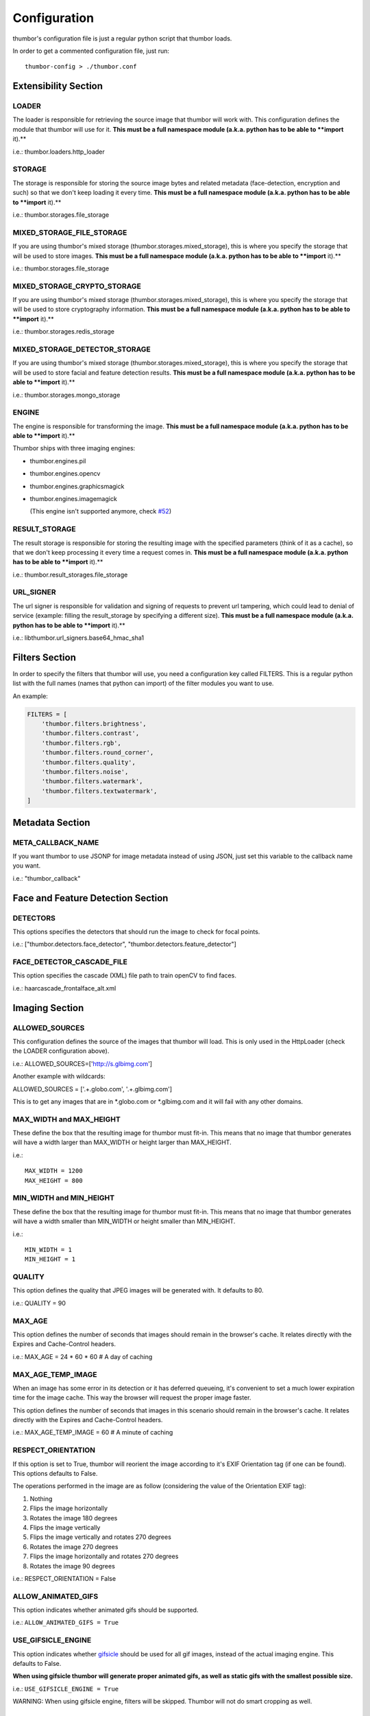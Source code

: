 Configuration
=============

thumbor's configuration file is just a regular python script that
thumbor loads.

In order to get a commented configuration file, just run:

::

    thumbor-config > ./thumbor.conf

Extensibility Section
---------------------

LOADER
~~~~~~

The loader is responsible for retrieving the source image that thumbor
will work with. This configuration defines the module that thumbor will
use for it. **This must be a full namespace module (a.k.a. python has to
be able to **import** it).**

i.e.: thumbor.loaders.http\_loader

STORAGE
~~~~~~~

The storage is responsible for storing the source image bytes and
related metadata (face-detection, encryption and such) so that we don't
keep loading it every time. **This must be a full namespace module
(a.k.a. python has to be able to **import** it).**

i.e.: thumbor.storages.file\_storage

MIXED\_STORAGE\_FILE\_STORAGE
~~~~~~~~~~~~~~~~~~~~~~~~~~~~~

If you are using thumbor's mixed storage
(thumbor.storages.mixed\_storage), this is where you specify the storage
that will be used to store images. **This must be a full namespace
module (a.k.a. python has to be able to **import** it).**

i.e.: thumbor.storages.file\_storage

MIXED\_STORAGE\_CRYPTO\_STORAGE
~~~~~~~~~~~~~~~~~~~~~~~~~~~~~~~

If you are using thumbor's mixed storage
(thumbor.storages.mixed\_storage), this is where you specify the storage
that will be used to store cryptography information. **This must be a
full namespace module (a.k.a. python has to be able to **import** it).**

i.e.: thumbor.storages.redis\_storage

MIXED\_STORAGE\_DETECTOR\_STORAGE
~~~~~~~~~~~~~~~~~~~~~~~~~~~~~~~~~

If you are using thumbor's mixed storage
(thumbor.storages.mixed\_storage), this is where you specify the storage
that will be used to store facial and feature detection results. **This
must be a full namespace module (a.k.a. python has to be able to
**import** it).**

i.e.: thumbor.storages.mongo\_storage

ENGINE
~~~~~~

The engine is responsible for transforming the image. **This must be a
full namespace module (a.k.a. python has to be able to **import** it).**

Thumbor ships with three imaging engines:

-  thumbor.engines.pil
-  thumbor.engines.opencv
-  thumbor.engines.graphicsmagick
-

   .. raw:: html

      <del>

   thumbor.engines.imagemagick

   .. raw:: html

      </del>

   (This engine isn't supported anymore, check
   `#52 <https://github.com/thumbor/thumbor/issues/52>`__)

RESULT\_STORAGE
~~~~~~~~~~~~~~~

The result storage is responsible for storing the resulting image with
the specified parameters (think of it as a cache), so that we don't keep
processing it every time a request comes in. **This must be a full
namespace module (a.k.a. python has to be able to **import** it).**

i.e.: thumbor.result\_storages.file\_storage

URL\_SIGNER
~~~~~~~~~~

The url signer is responsible for validation and signing of requests to prevent url tampering,
which could lead to denial of service (example: filling the result_storage by specifying a different size).
**This must be a full namespace module (a.k.a. python has to be able to **import** it).**

i.e.: libthumbor.url\_signers.base64\_hmac\_sha1

Filters Section
---------------

In order to specify the filters that thumbor will use, you need a
configuration key called FILTERS. This is a regular python list with the
full names (names that python can import) of the filter modules you want
to use.

An example:

.. code:: python

    FILTERS = [
        'thumbor.filters.brightness',
        'thumbor.filters.contrast',
        'thumbor.filters.rgb',
        'thumbor.filters.round_corner',
        'thumbor.filters.quality',
        'thumbor.filters.noise',
        'thumbor.filters.watermark',
        'thumbor.filters.textwatermark',
    ]

Metadata Section
----------------

META\_CALLBACK\_NAME
~~~~~~~~~~~~~~~~~~~~

If you want thumbor to use JSONP for image metadata instead of using
JSON, just set this variable to the callback name you want.

i.e.: "thumbor\_callback"

Face and Feature Detection Section
----------------------------------

DETECTORS
~~~~~~~~~

This options specifies the detectors that should run the image to check
for focal points.

i.e.: ["thumbor.detectors.face\_detector",
"thumbor.detectors.feature\_detector"]

FACE\_DETECTOR\_CASCADE\_FILE
~~~~~~~~~~~~~~~~~~~~~~~~~~~~~

This option specifies the cascade (XML) file path to train openCV to
find faces.

i.e.: haarcascade\_frontalface\_alt.xml

Imaging Section
---------------

ALLOWED\_SOURCES
~~~~~~~~~~~~~~~~

This configuration defines the source of the images that thumbor will
load. This is only used in the HttpLoader (check the LOADER
configuration above).

i.e.: ALLOWED\_SOURCES=['http://s.glbimg.com']

Another example with wildcards:

ALLOWED\_SOURCES = ['.+.globo.com', '.+.glbimg.com']

This is to get any images that are in *.globo.com or *.glbimg.com and it
will fail with any other domains.

MAX\_WIDTH and MAX\_HEIGHT
~~~~~~~~~~~~~~~~~~~~~~~~~~

These define the box that the resulting image for thumbor must fit-in.
This means that no image that thumbor generates will have a width larger
than MAX\_WIDTH or height larger than MAX\_HEIGHT.

i.e.:

::

    MAX_WIDTH = 1200
    MAX_HEIGHT = 800

MIN\_WIDTH and MIN\_HEIGHT
~~~~~~~~~~~~~~~~~~~~~~~~~~

These define the box that the resulting image for thumbor must fit-in.
This means that no image that thumbor generates will have a width
smaller than MIN\_WIDTH or height smaller than MIN\_HEIGHT.

i.e.:

::

    MIN_WIDTH = 1
    MIN_HEIGHT = 1

QUALITY
~~~~~~~

This option defines the quality that JPEG images will be generated with.
It defaults to 80.

i.e.: QUALITY = 90

MAX\_AGE
~~~~~~~~

This option defines the number of seconds that images should remain in
the browser's cache. It relates directly with the Expires and
Cache-Control headers.

i.e.: MAX\_AGE = 24 \* 60 \* 60 # A day of caching

MAX\_AGE\_TEMP\_IMAGE
~~~~~~~~~~~~~~~~~~~~~

When an image has some error in its detection or it has deferred
queueing, it's convenient to set a much lower expiration time for the
image cache. This way the browser will request the proper image faster.

This option defines the number of seconds that images in this scenario
should remain in the browser's cache. It relates directly with the
Expires and Cache-Control headers.

i.e.: MAX\_AGE\_TEMP\_IMAGE = 60 # A minute of caching

RESPECT\_ORIENTATION
~~~~~~~~~~~~~~~~~~~~

If this option is set to True, thumbor will reorient the image according
to it's EXIF Orientation tag (if one can be found). This options
defaults to False.

The operations performed in the image are as follow (considering the
value of the Orientation EXIF tag):

1. Nothing
2. Flips the image horizontally
3. Rotates the image 180 degrees
4. Flips the image vertically
5. Flips the image vertically and rotates 270 degrees
6. Rotates the image 270 degrees
7. Flips the image horizontally and rotates 270 degrees
8. Rotates the image 90 degrees

i.e.: RESPECT\_ORIENTATION = False

ALLOW\_ANIMATED\_GIFS
~~~~~~~~~~~~~~~~~~~~~

This option indicates whether animated gifs should be supported.

i.e.: ``ALLOW_ANIMATED_GIFS = True``

USE\_GIFSICLE\_ENGINE
~~~~~~~~~~~~~~~~~~~~~

This option indicates whether
`gifsicle <http://www.lcdf.org/gifsicle/man.html>`__ should be used for
all gif images, instead of the actual imaging engine. This defaults to
False.

**When using gifsicle thumbor will generate proper animated gifs, as
well as static gifs with the smallest possible size.**

i.e.: ``USE_GIFSICLE_ENGINE = True``

WARNING: When using gifsicle engine, filters will be skipped. Thumbor
will not do smart cropping as well.

AUTO\_WEBP
~~~~~~~~~~

This option indicates whether thumbor should send WebP images
automatically if the request comes with an "Accept" header that
specifies that the browser supports "image/webp".

i.e.: ``AUTO_WEBP = True``

Queueing - Redis
----------------

REDIS\_QUEUE\_SERVER\_HOST
~~~~~~~~~~~~~~~~~~~~~~~~~~

Server host for the queued redis detector.

i.e.: ``REDIS_QUEUE_SERVER_HOST = 'localhost'``

REDIS\_QUEUE\_SERVER\_PORT
~~~~~~~~~~~~~~~~~~~~~~~~~~

Server port for the queued redis detector.

i.e.: ``REDIS_QUEUE_SERVER_PORT = 6379``

REDIS\_QUEUE\_SERVER\_DB
~~~~~~~~~~~~~~~~~~~~~~~~

Server database index for the queued redis detector

i.e.: ``REDIS_QUEUE_SERVER_DB = 0``

REDIS\_QUEUE\_SERVER\_PASSWORD
~~~~~~~~~~~~~~~~~~~~~~~~~~~~~~

Server password for the queued redis detector

i.e.: ``REDIS_QUEUE_SERVER_PASSWORD = None``

Queueing - Amazon SQS
---------------------


SQS\_QUEUE\_KEY\_ID
~~~~~~~~~~~~~~~~~~~

Amazon AWS key id.

i.e.: ``SQS_QUEUE_KEY_ID = None``

SQS\_QUEUE\_KEY\_SECRET
~~~~~~~~~~~~~~~~~~~~~~~

Amazon AWS key secret.

i.e.: ``SQS_QUEUE_KEY_SECRET = None``

SQS\_QUEUE\_REGION
~~~~~~~~~~~~~~~~~~

Amazon AWS SQS region.

i.e.: ``SQS_QUEUE_REGION = 'us-east-1'``

Security Section
----------------

SECURITY\_KEY
~~~~~~~~~~~~~

This option specifies the security key that thumbor uses to sign secure
URLs.

i.e.: 1234567890123456

ALLOW\_UNSAFE\_URL
~~~~~~~~~~~~~~~~~~

This option specifies that the /unsafe url should be available in this
thumbor instance. It is boolean (True or False).

ALLOW\_OLD\_URLS
~~~~~~~~~~~~~~~~

This option specifies that the format prior to `3.0.0 release changes`_
should be allowed. It defaults to True.

**THIS OPTION IS DEPRECATED AND WILL DEFAULT TO FALSE IN THE NEXT
MAJOR.**

Loader Options Section
----------------------

FILE\_LOADER\_ROOT\_PATH
~~~~~~~~~~~~~~~~~~~~~~~~

In case you are using thumbor's built-in file loader, this is the option
that allows you to specify where to find the images.

HTTP\_LOADER\_DEFAULT\_USER\_AGENT
~~~~~~~~~~~~~~~~~~~~~~~~~~~~~~~~~~

This option allows users to specify the default user-agent that thumbor
will send when requesting images with the HTTP Loader. Defaults to
'Thumbor/' (like Thumbor/3.10.0).

HTTP\_LOADER\_FORWARD\_USER\_AGENT
~~~~~~~~~~~~~~~~~~~~~~~~~~~~~~~~~~

This option tells thumbor to forward the request user agent when
requesting images using the HTTP Loader. Defaults to False.

Storage Options Section
-----------------------

STORAGE\_EXPIRATION\_SECONDS
~~~~~~~~~~~~~~~~~~~~~~~~~~~~

This options specifies the default expiration time in seconds for the
storage.

i.e.: 60 (1 minute)

STORES\_CRYPTO\_KEY\_FOR\_EACH\_IMAGE
~~~~~~~~~~~~~~~~~~~~~~~~~~~~~~~~~~~~~

This option specifies whether thumbor should store the key for each
image (thus allowing the image to be found even if the security key
changes). This is a boolean flag (True or False).

File Storage Section
--------------------

FILE\_STORAGE\_ROOT\_PATH
~~~~~~~~~~~~~~~~~~~~~~~~~

In case you are using thumbor's built-in file storage, this is the
option that allows you to specify where to save the images.

MongoDB Storage Section
-----------------------

MONGO\_STORAGE\_SERVER\_HOST
~~~~~~~~~~~~~~~~~~~~~~~~~~~~

This is the option that specifies the host for mongodb.

i.e.: 127.0.0.1

MONGO\_STORAGE\_SERVER\_PORT
~~~~~~~~~~~~~~~~~~~~~~~~~~~~

This is the option that specifies the port where mongodb is running in.

i.e.: 27017

MONGO\_STORAGE\_SERVER\_DB
~~~~~~~~~~~~~~~~~~~~~~~~~~

This is the option that specifies the database for mongodb.

i.e.: thumbor

MONGO\_STORAGE\_SERVER\_COLLECTION
~~~~~~~~~~~~~~~~~~~~~~~~~~~~~~~~~~

This is the option that specifies the collection for thumbor's
documents.

i.e.: images

Redis Storage Section
---------------------

REDIS\_STORAGE\_SERVER\_HOST
~~~~~~~~~~~~~~~~~~~~~~~~~~~~

This option specifies the host server for Redis.

i.e.: localhost

REDIS\_STORAGE\_SERVER\_PORT
~~~~~~~~~~~~~~~~~~~~~~~~~~~~

This option specifies the port that redis is listening in.

i.e.: 6379

REDIS\_STORAGE\_SERVER\_DB
~~~~~~~~~~~~~~~~~~~~~~~~~~

This option specifies the database that thumbor should use.

i.e.: 0

REDIS\_STORAGE\_SERVER\_PASSWORD
~~~~~~~~~~~~~~~~~~~~~~~~~~~~~~~~

This option specifies the password that thumbor should use to
authenticate with redis.

i.e.: my-redis-password

Memcached Storage Section
-------------------------

MEMCACHE\_STORAGE\_SERVERS
~~~~~~~~~~~~~~~~~~~~~~~~~~

List of Memcache storage server hosts.

i.e.: ``MEMCACHE_STORAGE_SERVERS = ['localhost:11211']``

Result Storage Section
----------------------

RESULT\_STORAGE\_EXPIRATION\_SECONDS
~~~~~~~~~~~~~~~~~~~~~~~~~~~~~~~~~~~~

Expiration in seconds of generated images in the result storage.

i.e.: ``RESULT_STORAGE_EXPIRATION_SECONDS = 0``

RESULT\_STORAGE\_FILE\_STORAGE\_ROOT\_PATH
~~~~~~~~~~~~~~~~~~~~~~~~~~~~~~~~~~~~~~~~~~

Path where the Result storage will store generated images.

i.e.:
``RESULT_STORAGE_FILE_STORAGE_ROOT_PATH = '/tmp/thumbor/result_storage'``

RESULT\_STORAGE\_STORES\_UNSAFE
~~~~~~~~~~~~~~~~~~~~~~~~~~~~~~~

Indicates whether unsafe requests should also be stored in the Result
Storage.

i.e.: ``RESULT_STORAGE_STORES_UNSAFE = False``

Logging
-------

THUMBOR\_LOG\_FORMAT
~~~~~~~~~~~~~~~~~~~~

This option specifies the format to be used by logging messages sent
from thumbor.

i.e.: '%(asctime)s %(name)s:%(levelname)s %(message)s'

THUMBOR\_LOG\_DATE\_FORMAT
~~~~~~~~~~~~~~~~~~~~~~~~~~

This option specifies the date format to be used by logging messages
sent from thumbor.

i.e.: '%Y-%m-%d %H:%M:%S'

Error Handling
--------------

USE\_CUSTOM\_ERROR\_HANDLING
~~~~~~~~~~~~~~~~~~~~~~~~~~~~

This configuration indicates whether thumbor should use a custom error
handler.

i.e.: ``USE_CUSTOM_ERROR_HANDLING = False``

ERROR\_HANDLER\_MODULE
~~~~~~~~~~~~~~~~~~~~~~

Error reporting module. Needs to contain a class called ErrorHandler
with a handle\_error(context, handler, exception) method.

i.e.: ``ERROR_HANDLER_MODULE = 'thumbor.error_handlers.sentry'``

Error Handling - Sentry
-----------------------

SENTRY\_DSN\_URL
~~~~~~~~~~~~~~~~

Sentry thumbor project dsn. i.e.:
http://5a63d58ae7b94f1dab3dee740b301d6a:73eea45d3e8649239a973087e8f21f98@localhost:9000/2

i.e.: ``SENTRY_DSN_URL = ''``

Upload
------

UPLOAD\_MAX\_SIZE
~~~~~~~~~~~~~~~~~

Max size in Kb for images uploaded to thumbor.

i.e.: ``UPLOAD_MAX_SIZE = 0``

UPLOAD\_ENABLED
~~~~~~~~~~~~~~~

Indicates whether thumbor should enable File uploads.

i.e.: ``UPLOAD_ENABLED = False``

UPLOAD\_PHOTO\_STORAGE
~~~~~~~~~~~~~~~~~~~~~~

The type of storage to store uploaded images with.

i.e.: ``UPLOAD_PHOTO_STORAGE = 'thumbor.storages.file_storage'``

UPLOAD\_DELETE\_ALLOWED
~~~~~~~~~~~~~~~~~~~~~~~

Indicates whether image deletion should be allowed.

i.e.: ``UPLOAD_DELETE_ALLOWED = False``

UPLOAD\_PUT\_ALLOWED
~~~~~~~~~~~~~~~~~~~~

Indicates whether image overwrite should be allowed.

i.e.: ``UPLOAD_PUT_ALLOWED = False``

UPLOAD\_DEFAULT\_FILENAME
~~~~~~~~~~~~~~~~~~~~~~~~~

Default filename for image uploaded.

i.e.: ``UPLOAD_DEFAULT_FILENAME = 'image'``

Example of Configuration File
-----------------------------

.. code:: python

    ################################### Logging ####################################

    ## Log Format to be used by thumbor when writing log messages.
    ## Defaults to: %(asctime)s %(name)s:%(levelname)s %(message)s
    #THUMBOR_LOG_FORMAT = '%(asctime)s %(name)s:%(levelname)s %(message)s'

    ## Date Format to be used by thumbor when writing log messages.
    ## Defaults to: %Y-%m-%d %H:%M:%S
    #THUMBOR_LOG_DATE_FORMAT = '%Y-%m-%d %H:%M:%S'

    ################################################################################


    ################################### Imaging ####################################

    ## Max width in pixels for images read or generated by thumbor
    ## Defaults to: 0
    #MAX_WIDTH = 0

    ## Max height in pixels for images read or generated by thumbor
    ## Defaults to: 0
    #MAX_HEIGHT = 0

    ## Min width in pixels for images read or generated by thumbor
    ## Defaults to: 1
    #MIN_WIDTH = 1

    ## Min width in pixels for images read or generated by thumbor
    ## Defaults to: 1
    #MIN_HEIGHT = 1

    ## Allowed domains for the http loader to download. These are regular
    ## expressions.
    ## Defaults to: []
    #ALLOWED_SOURCES = #    [
    #    ]


    ## Quality index used for generated JPEG images
    ## Defaults to: 80
    #QUALITY = 80

    ## Max AGE sent as a header for the image served by thumbor in seconds
    ## Set to False to disable setting of Expires and Cache-Control headers
    ## Defaults to: 86400
    #MAX_AGE = 86400

    ## Indicates the Max AGE header in seconds for temporary images (images that
    ## haven't been detected yet)
    ## Defaults to: 0
    #MAX_AGE_TEMP_IMAGE = 0

    ## Indicates whether thumbor should rotate images that have an Orientation EXIF
    ## header
    ## Defaults to: False
    #RESPECT_ORIENTATION = False

    ## Indicates whether thumbor should enable the EXPERIMENTAL support for animated
    ## gifs.
    ## Defaults to: True
    #ALLOW_ANIMATED_GIFS = True

    ################################################################################


    ################################ Extensibility #################################

    ## The loader thumbor should use to load the original image. This must be the
    ## full name of a python module (python must be able to import it)
    ## Defaults to: thumbor.loaders.http_loader
    #LOADER = 'thumbor.loaders.http_loader'

    ## The file storage thumbor should use to store original images. This must be the
    ## full name of a python module (python must be able to import it)
    ## Defaults to: thumbor.storages.file_storage
    #STORAGE = 'thumbor.storages.file_storage'

    ## The result storage thumbor should use to store generated images. This must be
    ## the full name of a python module (python must be able to import it)
    ## Defaults to: None
    #RESULT_STORAGE = None

    ## The imaging engine thumbor should use to perform image operations. This must
    ## be the full name of a python module (python must be able to import it)
    ## Defaults to: thumbor.engines.pil
    #ENGINE = 'thumbor.engines.pil'

    ################################################################################


    ################################### Security ###################################

    ## The security key thumbor uses to sign image URLs
    ## Defaults to: MY_SECURE_KEY
    #SECURITY_KEY = 'MY_SECURE_KEY'

    ## Indicates if the /unsafe URL should be available
    ## Defaults to: True
    #ALLOW_UNSAFE_URL = True

    ## Indicates if encrypted (old style) URLs should be allowed
    ## Defaults to: True
    #ALLOW_OLD_URLS = True

    ################################################################################


    ################################# File Loader ##################################

    ## The root path where the File Loader will try to find images
    ## Defaults to: /tmp
    #FILE_LOADER_ROOT_PATH = '/tmp'

    ################################################################################


    ################################# File Storage #################################

    ## Expiration in seconds for the images in the File Storage. Defaults to one
    ## month
    ## Defaults to: 2592000
    #STORAGE_EXPIRATION_SECONDS = 2592000

    ## Indicates whether thumbor should store the signing key for each image in the
    ## file storage. This allows the key to be changed and old images to still be
    ## properly found
    ## Defaults to: False
    #STORES_CRYPTO_KEY_FOR_EACH_IMAGE = False

    ## The root path where the File Storage will try to find images
    ## Defaults to: /var/folders/th/z6vmj34j1gngpvwl5fg5t9440000gp/T/thumbor/storage
    #FILE_STORAGE_ROOT_PATH = '/var/folders/th/z6vmj34j1gngpvwl5fg5t9440000gp/T/thumbor/storage'

    ################################################################################


    #################################### Upload ####################################

    ## Max size in Kb for images uploaded to thumbor
    ## Aliases: MAX_SIZE
    ## Defaults to: 0
    #UPLOAD_MAX_SIZE = 0

    ## Indicates whether thumbor should enable File uploads
    ## Aliases: ENABLE_ORIGINAL_PHOTO_UPLOAD
    ## Defaults to: False
    #UPLOAD_ENABLED = False

    ## The type of storage to store uploaded images with
    ## Aliases: ORIGINAL_PHOTO_STORAGE
    ## Defaults to: thumbor.storages.file_storage
    #UPLOAD_PHOTO_STORAGE = 'thumbor.storages.file_storage'

    ## Indicates whether image deletion should be allowed
    ## Aliases: ALLOW_ORIGINAL_PHOTO_DELETION
    ## Defaults to: False
    #UPLOAD_DELETE_ALLOWED = False

    ## Indicates whether image overwrite should be allowed
    ## Aliases: ALLOW_ORIGINAL_PHOTO_PUTTING
    ## Defaults to: False
    #UPLOAD_PUT_ALLOWED = False

    ## Default filename for image uploaded
    ## Defaults to: image
    #UPLOAD_DEFAULT_FILENAME = 'image'

    ################################################################################


    ############################### MongoDB Storage ################################

    ## MongoDB storage server host
    ## Defaults to: localhost
    #MONGO_STORAGE_SERVER_HOST = 'localhost'

    ## MongoDB storage server port
    ## Defaults to: 27017
    #MONGO_STORAGE_SERVER_PORT = 27017

    ## MongoDB storage server database name
    ## Defaults to: thumbor
    #MONGO_STORAGE_SERVER_DB = 'thumbor'

    ## MongoDB storage image collection
    ## Defaults to: images
    #MONGO_STORAGE_SERVER_COLLECTION = 'images'

    ################################################################################


    ################################ Redis Storage #################################

    ## Redis storage server host
    ## Defaults to: localhost
    #REDIS_STORAGE_SERVER_HOST = 'localhost'

    ## Redis storage server port
    ## Defaults to: 6379
    #REDIS_STORAGE_SERVER_PORT = 6379

    ## Redis storage database index
    ## Defaults to: 0
    #REDIS_STORAGE_SERVER_DB = 0

    ## Redis storage server password
    ## Defaults to: None
    #REDIS_STORAGE_SERVER_PASSWORD = None

    ################################################################################


    ############################### Memcache Storage ###############################

    ## List of Memcache storage server hosts
    ## Defaults to: ['localhost:11211']
    #MEMCACHE_STORAGE_SERVERS = #    [
    #        'localhost:11211',
    #    ]


    ################################################################################


    ################################ Mixed Storage #################################

    ## Mixed Storage file storage. This must be the full name of a python module
    ## (python must be able to import it)
    ## Defaults to: thumbor.storages.no_storage
    #MIXED_STORAGE_FILE_STORAGE = 'thumbor.storages.no_storage'

    ## Mixed Storage signing key storage. This must be the full name of a python
    ## module (python must be able to import it)
    ## Defaults to: thumbor.storages.no_storage
    #MIXED_STORAGE_CRYPTO_STORAGE = 'thumbor.storages.no_storage'

    ## Mixed Storage detector information storage. This must be the full name of a
    ## python module (python must be able to import it)
    ## Defaults to: thumbor.storages.no_storage
    #MIXED_STORAGE_DETECTOR_STORAGE = 'thumbor.storages.no_storage'

    ################################################################################


    ##################################### Meta #####################################

    ## The callback function name that should be used by the META route for JSONP
    ## access
    ## Defaults to: None
    #META_CALLBACK_NAME = None

    ################################################################################


    ################################## Detection ###################################

    ## List of detectors that thumbor should use to find faces and/or features. All
    ## of them must be full names of python modules (python must be able to import
    ## it)
    ## Defaults to: []
    #DETECTORS = #    [
    #    ]


    ## The cascade file that opencv will use to detect faces
    ## Defaults to: haarcascade_frontalface_alt.xml
    #FACE_DETECTOR_CASCADE_FILE = 'haarcascade_frontalface_alt.xml'

    ################################################################################


    ################################### Filters ####################################

    ## List of filters that thumbor will allow to be used in generated images. All of
    ## them must be full names of python modules (python must be able to import
    ## it)
    ## Defaults to: []
    #FILTERS = #    [
    #    ]


    ################################################################################


    ################################ Result Storage ################################

    ## Expiration in seconds of generated images in the result storage
    ## Defaults to: 0
    #RESULT_STORAGE_EXPIRATION_SECONDS = 0

    ## Path where the Result storage will store generated images
    ## Defaults to: /var/folders/th/z6vmj34j1gngpvwl5fg5t9440000gp/T/thumbor/result_storage
    #RESULT_STORAGE_FILE_STORAGE_ROOT_PATH = '/var/folders/th/z6vmj34j1gngpvwl5fg5t9440000gp/T/thumbor/result_storage'

    ## Indicates whether unsafe requests should also be stored in the Result Storage
    ## Defaults to: False
    #RESULT_STORAGE_STORES_UNSAFE = False

    ################################################################################


    ############################ Queued Redis Detector #############################

    ## Server host for the queued redis detector
    ## Defaults to: localhost
    #REDIS_QUEUE_SERVER_HOST = 'localhost'

    ## Server port for the queued redis detector
    ## Defaults to: 6379
    #REDIS_QUEUE_SERVER_PORT = 6379

    ## Server database index for the queued redis detector
    ## Defaults to: 0
    #REDIS_QUEUE_SERVER_DB = 0

    ## Server password for the queued redis detector
    ## Defaults to: None
    #REDIS_QUEUE_SERVER_PASSWORD = None

    ################################################################################


    ############################# Queued SQS Detector ##############################

    ## AWS key id
    ## Defaults to: None
    #SQS_QUEUE_KEY_ID = None

    ## AWS key secret
    ## Defaults to: None
    #SQS_QUEUE_KEY_SECRET = None

    ## AWS SQS region
    ## Defaults to: us-east-1
    #SQS_QUEUE_REGION = 'us-east-1'

    ################################################################################


    #################################### Errors ####################################

    ## This configuration indicates whether thumbor should use a custom error
    ## handler.
    ## Defaults to: False
    #USE_CUSTOM_ERROR_HANDLING = False

    ## Error reporting module. Needs to contain a class called ErrorHandler with a
    ## handle_error(context, handler, exception) method.
    ## Defaults to: thumbor.error_handlers.sentry
    #ERROR_HANDLER_MODULE = 'thumbor.error_handlers.sentry'

    ################################################################################


    ############################### Errors - Sentry ################################

    ## Sentry thumbor project dsn. i.e.: http://5a63d58ae7b94f1dab3dee740b301d6a:73ee
    ## a45d3e8649239a973087e8f21f98@localhost:9000/2
    ## Defaults to:
    #SENTRY_DSN_URL = ''

    ################################################################################


.. _3.0.0 release changes: https://github.com/thumbor/thumbor/wiki/3.0.0-release-changes
